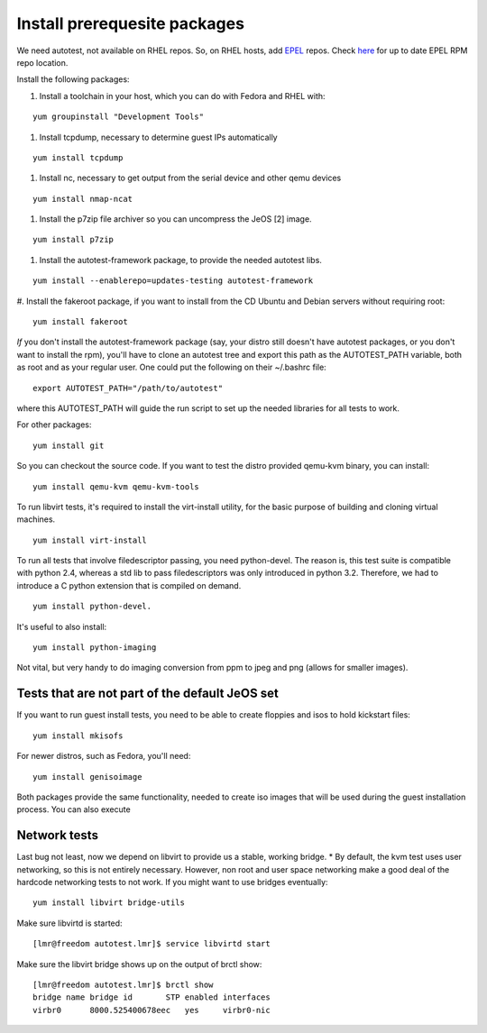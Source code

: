 Install prerequesite packages
=============================

We need autotest, not available on RHEL repos. So, on RHEL hosts, add
`EPEL <http://fedoraproject.org/wiki/EPEL/FAQ>`_ repos. Check
`here <http://fedoraproject.org/wiki/EPEL/FAQ#How_can_I_install_the_packages_from_the_EPEL_software_repository.3F>`_
for up to date EPEL RPM repo location.

Install the following packages:

#. Install a toolchain in your host, which you can do with Fedora and RHEL with:

::

   yum groupinstall "Development Tools"

#. Install tcpdump, necessary to determine guest IPs automatically

::

   yum install tcpdump

#. Install nc, necessary to get output from the serial device and other
   qemu devices

::

   yum install nmap-ncat


#. Install the p7zip file archiver so you can uncompress the JeOS [2] image.

::

   yum install p7zip

#. Install the autotest-framework package, to provide the needed autotest libs.

::

   yum install --enablerepo=updates-testing autotest-framework

#. Install the fakeroot package, if you want to install from the CD Ubuntu and
Debian servers without requiring root:

::

   yum install fakeroot


*If* you don't install the autotest-framework package (say, your distro still
doesn't have autotest packages, or you don't want to install the rpm),
you'll have to clone an autotest tree and export this path as the
AUTOTEST_PATH variable, both as root and as your regular user. One could put the
following on their ~/.bashrc file:

::

    export AUTOTEST_PATH="/path/to/autotest"

where this AUTOTEST_PATH will guide the run script to set up the needed
libraries for all tests to work.


For other packages:

::

     yum install git

So you can checkout the source code. If you want to test the distro provided
qemu-kvm binary, you can install:

::

     yum install qemu-kvm qemu-kvm-tools


To run libvirt tests, it's required to install the virt-install utility, for the basic purpose of building and cloning virtual machines.

::

     yum install virt-install

To run all tests that involve filedescriptor passing, you need python-devel.
The reason is, this test suite is compatible with python 2.4, whereas a
std lib to pass filedescriptors was only introduced in python 3.2. Therefore,
we had to introduce a C python extension that is compiled on demand.

::

    yum install python-devel.


It's useful to also install:

::

     yum install python-imaging

Not vital, but very handy to do imaging conversion from ppm to jpeg and
png (allows for smaller images).



Tests that are not part of the default JeOS set
-----------------------------------------------

If you want to run guest install tests, you need to be able to
create floppies and isos to hold kickstart files:

::

     yum install mkisofs

For newer distros, such as Fedora, you'll need:

::

     yum install genisoimage

Both packages provide the same functionality, needed to create iso
images that will be used during the guest installation process. You can
also execute


Network tests
-------------

Last bug not least, now we depend on libvirt to provide us a stable, working bridge.
* By default, the kvm test uses user networking, so this is not entirely
necessary. However, non root and user space networking make a good deal
of the hardcode networking tests to not work. If you might want to use
bridges eventually:

::

    yum install libvirt bridge-utils

Make sure libvirtd is started:

::

    [lmr@freedom autotest.lmr]$ service libvirtd start

Make sure the libvirt bridge shows up on the output of brctl show:

::

    [lmr@freedom autotest.lmr]$ brctl show
    bridge name bridge id       STP enabled interfaces
    virbr0      8000.525400678eec   yes     virbr0-nic
